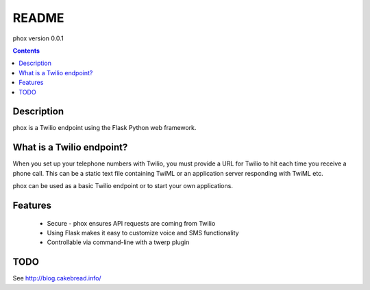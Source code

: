 README
======

phox version 0.0.1

.. contents::

Description
-----------

phox is a Twilio endpoint using the Flask Python web framework.


What is a Twilio endpoint?
----------------------------

When you set up your telephone numbers with Twilio, you must provide a URL for Twilio to hit each time you receive a phone call. This can be a static text file containing TwiML or an application server responding with TwiML etc. 


phox can be used as a basic Twilio endpoint or to start your own applications.

Features
--------

 * Secure - phox ensures API requests are coming from Twilio
 * Using Flask makes it easy to customize voice and SMS functionality
 * Controllable via command-line with a twerp plugin


TODO
----

See http://blog.cakebread.info/

